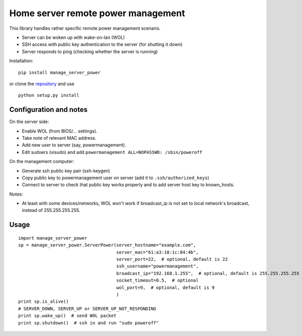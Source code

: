 Home server remote power management
===================================

This library handles rather specific remote power management scenario.

- Server can be woken up with wake-on-lan (WOL)
- SSH access with public key authentication to the server (for shutting it down)
- Server responds to ping (checking whether the server is running)


Installation:

::

  pip install manage_server_power

or clone the `repository <https://github.com/ojarva/python-manage-server-power>`_ and use

::

  python setup.py install

Configuration and notes
-----------------------

On the server side:

- Enable WOL (from BIOS/... settings).
- Take note of relevant MAC address.
- Add new user to server (say, powermanagement).
- Edit sudoers (visudo) and add ``powermanagement ALL=NOPASSWD: /sbin/poweroff``

On the management computer:

- Generate ssh public key pair (ssh-keygen)
- Copy public key to powermanagement user on server (add it to ``.ssh/authorized_keys``)
- Connect to server to check that public key works properly and to add server host key to known_hosts.

Notes:

- At least with some devices/networks, WOL won't work if broadcast_ip is not set to local network's broadcast, instead of 255.255.255.255.

Usage
-----

::

  import manage_server_power
  sp = manage_server_power.ServerPower(server_hostname="example.com",
                                       server_mac="61:a3:18:1c:84:4b",
                                       server_port=22,  # optional, default is 22
                                       ssh_username="powermanagement",
                                       broadcast_ip="192.168.1.255",  # optional, default is 255.255.255.255
                                       socket_timeout=0.5,  # optional
                                       wol_port=9,  # optional, default is 9
                                       )
  print sp.is_alive()
  # SERVER_DOWN, SERVER_UP or SERVER_UP_NOT_RESPONDING
  print sp.wake_up()  # send WOL packet
  print sp.shutdown()  # ssh in and run "sudo poweroff"
